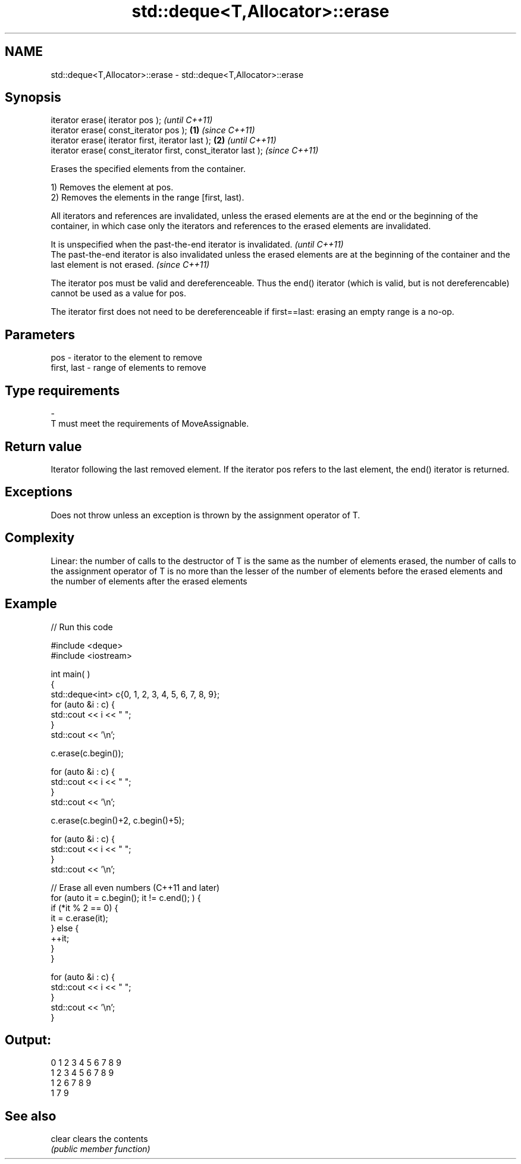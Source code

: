 .TH std::deque<T,Allocator>::erase 3 "2020.03.24" "http://cppreference.com" "C++ Standard Libary"
.SH NAME
std::deque<T,Allocator>::erase \- std::deque<T,Allocator>::erase

.SH Synopsis
   iterator erase( iterator pos );                                      \fI(until C++11)\fP
   iterator erase( const_iterator pos );                        \fB(1)\fP     \fI(since C++11)\fP
   iterator erase( iterator first, iterator last );                 \fB(2)\fP               \fI(until C++11)\fP
   iterator erase( const_iterator first, const_iterator last );                       \fI(since C++11)\fP

   Erases the specified elements from the container.

   1) Removes the element at pos.
   2) Removes the elements in the range [first, last).

   All iterators and references are invalidated, unless the erased elements are at the end or the beginning of the container, in which case only the iterators and references to the erased elements are invalidated.

   It is unspecified when the past-the-end iterator is invalidated.                                                                                   \fI(until C++11)\fP
   The past-the-end iterator is also invalidated unless the erased elements are at the beginning of the container and the last element is not erased. \fI(since C++11)\fP

   The iterator pos must be valid and dereferenceable. Thus the end() iterator (which is valid, but is not dereferencable) cannot be used as a value for pos.

   The iterator first does not need to be dereferenceable if first==last: erasing an empty range is a no-op.

.SH Parameters

   pos         - iterator to the element to remove
   first, last - range of elements to remove
.SH Type requirements
   -
   T must meet the requirements of MoveAssignable.

.SH Return value

   Iterator following the last removed element. If the iterator pos refers to the last element, the end() iterator is returned.

.SH Exceptions

   Does not throw unless an exception is thrown by the assignment operator of T.

.SH Complexity

   Linear: the number of calls to the destructor of T is the same as the number of elements erased, the number of calls to the assignment operator of T is no more than the lesser of the number of elements before the erased elements and the number of elements after the erased elements

.SH Example

   
// Run this code

 #include <deque>
 #include <iostream>


 int main( )
 {
     std::deque<int> c{0, 1, 2, 3, 4, 5, 6, 7, 8, 9};
     for (auto &i : c) {
         std::cout << i << " ";
     }
     std::cout << '\\n';

     c.erase(c.begin());

     for (auto &i : c) {
         std::cout << i << " ";
     }
     std::cout << '\\n';

     c.erase(c.begin()+2, c.begin()+5);

     for (auto &i : c) {
         std::cout << i << " ";
     }
     std::cout << '\\n';

     // Erase all even numbers (C++11 and later)
     for (auto it = c.begin(); it != c.end(); ) {
         if (*it % 2 == 0) {
             it = c.erase(it);
         } else {
             ++it;
         }
     }

     for (auto &i : c) {
         std::cout << i << " ";
     }
     std::cout << '\\n';
 }

.SH Output:

 0 1 2 3 4 5 6 7 8 9
 1 2 3 4 5 6 7 8 9
 1 2 6 7 8 9
 1 7 9

.SH See also

   clear clears the contents
         \fI(public member function)\fP
